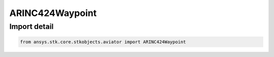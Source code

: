 ARINC424Waypoint
================

.. py:class:: ansys.stk.core.stkobjects.aviator.ARINC424Waypoint

   Bases: :py:class:`~ansys.stk.core.stkobjects.aviator.IARINC424Item`, :py:class:`~ansys.stk.core.stkobjects.aviator.ICatalogWaypoint`, :py:class:`~ansys.stk.core.stkobjects.aviator.ICatalogItem`

   Class defining an ARINC424 Waypoint.

.. py:currentmodule:: ARINC424Waypoint


Import detail
-------------

.. code-block:: python

    from ansys.stk.core.stkobjects.aviator import ARINC424Waypoint



